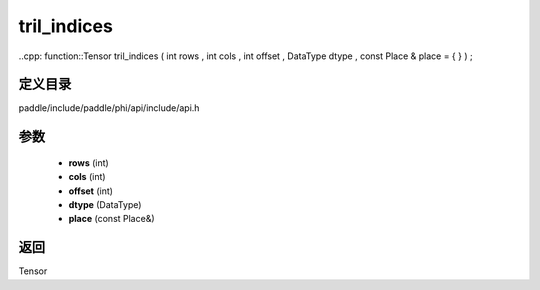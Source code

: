 .. _cn_api_paddle_experimental_tril_indices:

tril_indices
-------------------------------

..cpp: function::Tensor tril_indices ( int rows , int cols , int offset , DataType dtype , const Place & place = { } ) ;


定义目录
:::::::::::::::::::::
paddle/include/paddle/phi/api/include/api.h

参数
:::::::::::::::::::::
	- **rows** (int)
	- **cols** (int)
	- **offset** (int)
	- **dtype** (DataType)
	- **place** (const Place&)

返回
:::::::::::::::::::::
Tensor
